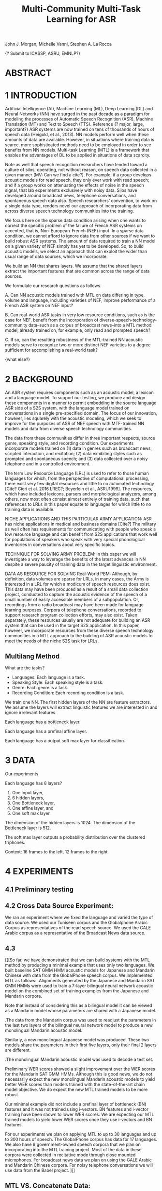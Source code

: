#+TITLE: Multi-Community Multi-Task Learning for ASR

John J. Morgan, Michelle Vanni, Stephen A. La Rocca

{? Submit to ICASSP, ASRU, EMNLP?}

* ABSTRACT

* 1 INTRODUCTION
Artificial Intelligence (AI), Machine Learning (ML), Deep Learning (DL) and Neural Networks (NN) have surged in the past decade as a paradigm for modeling the processes of Automatic Speech Recognition (ASR), Machine Translation (MT) and Text to Speech (TTS). 
Reference {? major, large, important?} ASR systems are now trained on tens of thousands of hours of speech data (Heigold, et al., 2013). 
NN models perform well when these amounts of data are available. 
However, in situations where training data is scarce, more sophisticated methods need to be employed in order to see benefits from NN models. 
Multi-task Learning (MTL) is a framework that enables the advantages of DL to be applied in situations of data scarcity.

Note as well that speech recognition researchers have tended toward a culture of silos, operating, not without reason, on speech data collected in a given manner (MV: Can we find a cite?). 
For example, if a group develops acoustic models for read speech, they only ever work with read speech; and if a group works on attenuating the effects of noise in the speech signal, that lab experiments exclusively with noisy data. 
Silos have developed around broadcast news, telephone conversations, and spontaneous speech data also. 
Speech researchers’ convention, to work on a single data type, renders novel our approach of incorporating data from across diverse speech technology communities into the training.

We focus here on the sparse data condition arising when one wants to correct the specific problem of the failure of French ASR systems on accented, that is, Non-European-French (NEF) input. 
In a sparse data condition, we cannot afford to ignore data from other sources if we want to build robust ASR systems. 
The amount of data required to train a NN model on a given variety of NEF simply has yet to be developed. 
So, to build acoustic models, we select an approach that can exploit the wider than usual range of data sources, which we incorporate. 

We build an NN that shares layers. 
We assume that the shared layers extract the important features that are common across the range of data sources. 

We formulate our research questions as follows.

A. Can NN acoustic models trained with MTL on data differing in type, volume and language, including varieties of NEF, improve performance of a French ASR system on NEF input?

B. Can real-world ASR tasks in very low resource conditions, such as is the case for NEF, benefit from the incorporation of diverse-speech-technology-community data--such as a corpus of broadcast news--into a MTL method model, already trained on, for example, only read and prompted speech? 

C. If so, can the resulting robustness of the MTL-trained NN acoustic models serve to recognize two or more distinct NEF varieties to a degree sufficient for accomplishing a real-world task?

{what else?}

* 2 BACKGROUND
An ASR system requires components such as an acoustic model, a lexicon and a language model. 
To support our testing, we produce and design these components in a manner to permit embedding in the source language ASR side of a S2S system, with the language model trained on conversations in a single pre-specified domain. 
The focus of our innovation, however, lies squarely with the acoustic modeling, which we seek to improve for the purposes of ASR of NEF speech with MTF-trained NN models and data from diverse speech technology communities.

The data from these communities differ in three important respects, source genre, speaking style, and recording condition. 
Our experiments incorporate models trained on (1) data in genres such as broadcast news, scripted interaction, and recitation; (2) data exhibiting styles such as prompted and spontaneous speech; and (3) data collected over a noisy telephone and in a controlled environment.

The term Low Resource Language (LRL) is used to refer to those human languages for which, from the perspective of computational processing, there exist very few digital resources and little to no automated technology [Cite? Cieri et al. 2016 LREC?; Beyerlein et al., ASRU1999]. 
The resources, which have included lexicons, parsers and morphological analyzers, among others, now most often consist almost entirely of training data, such that references to LRLs in this paper equate to languages for which little to no training data is available.

NICHE APPLICATIONS AND THIS PARTICULAR ARMY APPLICATION: 
ASR has niche applications in medical and business domains [Cite?] The military as well often has requirements for communicating with people who speak a low resource language and can benefit from S2S applications that work well for populations of speakers who speak with very special phonological inventories in conversations about very specific topics. 

TECHNIQUE FOR SOLVING ARMY PROBLEM: 
In this paper we will investigate a way to leverage the benefits of the latest advances in NN despite a severe paucity of training data in the target linguistic environment.

DATA AS RESOURCE FOR SOLVING Real-World PBM: 
Although, by definition, data volumes are sparse for LRLs, in many cases, the Army is interested in a LRL for which a modicum of speech resources does exist. 
This data may have been produced as a result of a small data collection project, conducted to capture the acoustic evidence of the speech of a small number of easily accessible members of a subpopulation. 
Or, recordings from a radio broadcast may have been made for language learning purposes. 
Corpora of telephone conversations, recorded to support research program collection efforts, may also exist. 
Taken separately, these resources usually are not adequate for building an ASR system that can be used in the target S2S application. 
In this paper, however, we incorporate resources from these diverse speech technology communities in a MTL approach to the building of ASR acoustic models to meet the needs of the niche S2S task for LRLs.

** Multilang Method

What are the tasks?

- Languages: Each language is a task.
- Speaking Style: Each speaking style is a task.
- Genre: Each genre is a task. 
- Recording Condition: Each recording condition is a task.

We train one NN.
The first hidden layers of the NN are feature extractors.
We assume the layers will extract linguistic features we are interested in and ignore irrelevant features. 


Each language has a bottleneck layer.

Each language has a prefinal affine layer.

Each language has a output soft max layer for classification. 
* 3 DATA
Our experiments 

Each language has 8 layers?

1. One input layer,
2. 6 hidden layers,
3. One Bottleneck layer,
4. One affine layer, and
5. One soft max layer.

The dimension of the hidden layers is 1024.
The dimension of the Bottleneck layer is 512.

The soft max layer outputs a probability distribution over the clustered triphones.

Context:
16 frames to the left, 12 frames to the right.
 
* 4 EXPERIMENTS
** 4.1 Preliminary testing
** 4.2 Cross Data Source Experiment:
We ran an experiment where we fixed the language and varied the type of data source. 
We used our Tuniseen corpus and the Globalphone Arabic Corpus as representatives of the read speech source. 
We used the GALE Arabic corpus as a representative of the Broadcast News data source.
 


** 4.3
[[[So far, we have demonstrated that we can build systems with the MTL method by producing a minimal example that uses only two languages. 
We built baseline SAT GMM HMM acoustic models for Japanese and Mandarin Chinese with data from the GlobalPhone speech corpus. We implemented MTL as follows:
.Alignments generated by the Japanese and Mandarin SAT GMM HMMs were used to train a 7-layer bilingual neural network acoustic model on the combined set of training examples from the Japanese and Mandarin corpora.

Note that instead of considering this as a bilingual model it can be viewed as a Mandarin model whose parameters are shared with a Japanese model. 

.The data from the Mandarin corpus was used to readjust the parameters in the last two layers of the bilingual neural network model to produce a new monolingual Mandarin acoustic model. 

Similarly, a new monolingual Japanese model was produced. These two models share the parameters in their first five layers, only their final 2 layers are different.

.The monolingual Mandarin acoustic model was used to decode a test set.

Preliminary WER scores showed a slight improvement over the WER scores for the Mandarin SAT GMM HMMs. Although this is good news, we do not necessarily expect the new monolingual Mandarin acoustic models to yield better WER scores than models trained with the state-of-the-art chain model objective. We do expect the new MTL trained models to be more robust.

Our minimal example did not include a prefinal layer of bottleneck (BN) features and it was not trained using i-vectors. BN features and i-vector training have been shown to lower WER scores. We are expecting our MTL trained models to yield lower WER scores once they use i-vectors and BN features.

For our experiments we plan on applying MTL to up to 30 languages and up to 300 hours of speech. 
The GlobalPhone corpus has data for 17 languages. 
We also have 9 government-owned speech corpora that we plan on incorporating into the MTL training project. 
Most of the data in these corpora were collected in recitative mode through close mounted microphones. 
For broadcast news data we plan on using the GALE Arabic and Mandarin Chinese corpora. 
For noisy telephone conversations we will use data from the Babel project. ]]]

** MTL VS. Concatenate Data:
un an experiment with the following two conditions:
1. Concatenate three corpora:
a. GALE Arabic (Broadcast News).
b. Globalphone Arabic ( Read Speech)
c. SOF Tunisia (Read and Prompted speech)

2. Run MTL using the same three corpora.

Train chain models on the data set from part 1. and test on data from each corpus a., b. and c..
Run MTL training on corpora a., b. and c. separately and test on data from each one. 


* 5 RESULTS

| language | tri3b WER | chain WER | MTL WER |
| Arabic dev | 55.98 | 51.17 | |
| Bulgarian dev | 24.78      | 19.47 | 22.33 |
| Croatian dev | 28.53 | 27.57 | 28.77 |
| Czech dev | 43.72 | 50.14 | |
| French dev | 93.41 | | |
| German dev | 38.04 | | |
| Hausa dev | 24.64 | | 21.77 |
| Japanese dev | 6.15 | | 4.97 |
| Korean dev | 25.64 | | 24.28 |
| Mandarin dev | 19.07 | 15.52 | 17.94 |
| Polish dev | 48.23 | | |
| Portuguese dev | 24.11 | | 21.30 |
| Russian dev | 55.81 | 49.23 | |
| Spanish dev | 42.97 | | |
| Swedish dev | 62.07 | | | |
| tamil dev | | | |
| Thai dev | | | |
| Turkish dev | 75.25 | | |
| Vietnamese dev | 37.49 | | |
* 6 RELATED WORK
* 7 CONCLUSIONS AND FUTURE WORK
* 8 REFERENCES
Beyerlein, et al., 1999, ASRU
Cieri, et al., 2016, LREC
Heigold, G., V. Vanhoucke, A. Senior, P. Nguyen, M. Ranzato, M. Devin, J. Dean. 2013. Multilingual acoustic models using distributed deep neural networks. In Proceedings of the IEEE International Conference on Acoustics, Speech, and Signal Processing (ICASSP), IEEE, Vancouver, CA.
* ABBREVIATIONS
ASR	Automatic Speech Recognition
DL	Deep Learning
ML	Machine Learning
MT	Machine Translation
MTL	Multi-Task Learning
NEF	Non-European French
NN	Neural Network
 S2S	Speech-to-Speech
TTS	Text-to-Speech
